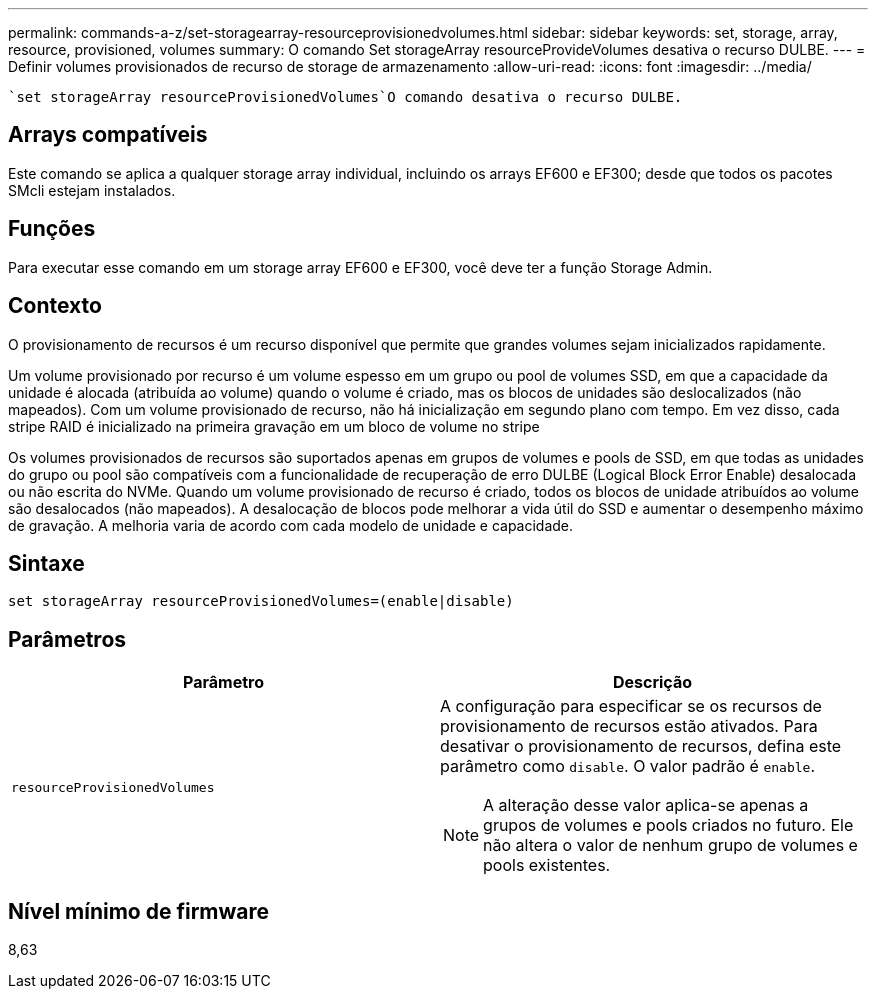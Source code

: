 ---
permalink: commands-a-z/set-storagearray-resourceprovisionedvolumes.html 
sidebar: sidebar 
keywords: set, storage, array, resource, provisioned, volumes 
summary: O comando Set storageArray resourceProvideVolumes desativa o recurso DULBE. 
---
= Definir volumes provisionados de recurso de storage de armazenamento
:allow-uri-read: 
:icons: font
:imagesdir: ../media/


[role="lead"]
 `set storageArray resourceProvisionedVolumes`O comando desativa o recurso DULBE.



== Arrays compatíveis

Este comando se aplica a qualquer storage array individual, incluindo os arrays EF600 e EF300; desde que todos os pacotes SMcli estejam instalados.



== Funções

Para executar esse comando em um storage array EF600 e EF300, você deve ter a função Storage Admin.



== Contexto

O provisionamento de recursos é um recurso disponível que permite que grandes volumes sejam inicializados rapidamente.

Um volume provisionado por recurso é um volume espesso em um grupo ou pool de volumes SSD, em que a capacidade da unidade é alocada (atribuída ao volume) quando o volume é criado, mas os blocos de unidades são deslocalizados (não mapeados). Com um volume provisionado de recurso, não há inicialização em segundo plano com tempo. Em vez disso, cada stripe RAID é inicializado na primeira gravação em um bloco de volume no stripe

Os volumes provisionados de recursos são suportados apenas em grupos de volumes e pools de SSD, em que todas as unidades do grupo ou pool são compatíveis com a funcionalidade de recuperação de erro DULBE (Logical Block Error Enable) desalocada ou não escrita do NVMe. Quando um volume provisionado de recurso é criado, todos os blocos de unidade atribuídos ao volume são desalocados (não mapeados). A desalocação de blocos pode melhorar a vida útil do SSD e aumentar o desempenho máximo de gravação. A melhoria varia de acordo com cada modelo de unidade e capacidade.



== Sintaxe

[source, cli]
----
set storageArray resourceProvisionedVolumes=(enable|disable)
----


== Parâmetros

[cols="2*"]
|===
| Parâmetro | Descrição 


 a| 
`resourceProvisionedVolumes`
 a| 
A configuração para especificar se os recursos de provisionamento de recursos estão ativados. Para desativar o provisionamento de recursos, defina este parâmetro como `disable`. O valor padrão é `enable`.

[NOTE]
====
A alteração desse valor aplica-se apenas a grupos de volumes e pools criados no futuro. Ele não altera o valor de nenhum grupo de volumes e pools existentes.

====
|===


== Nível mínimo de firmware

8,63

